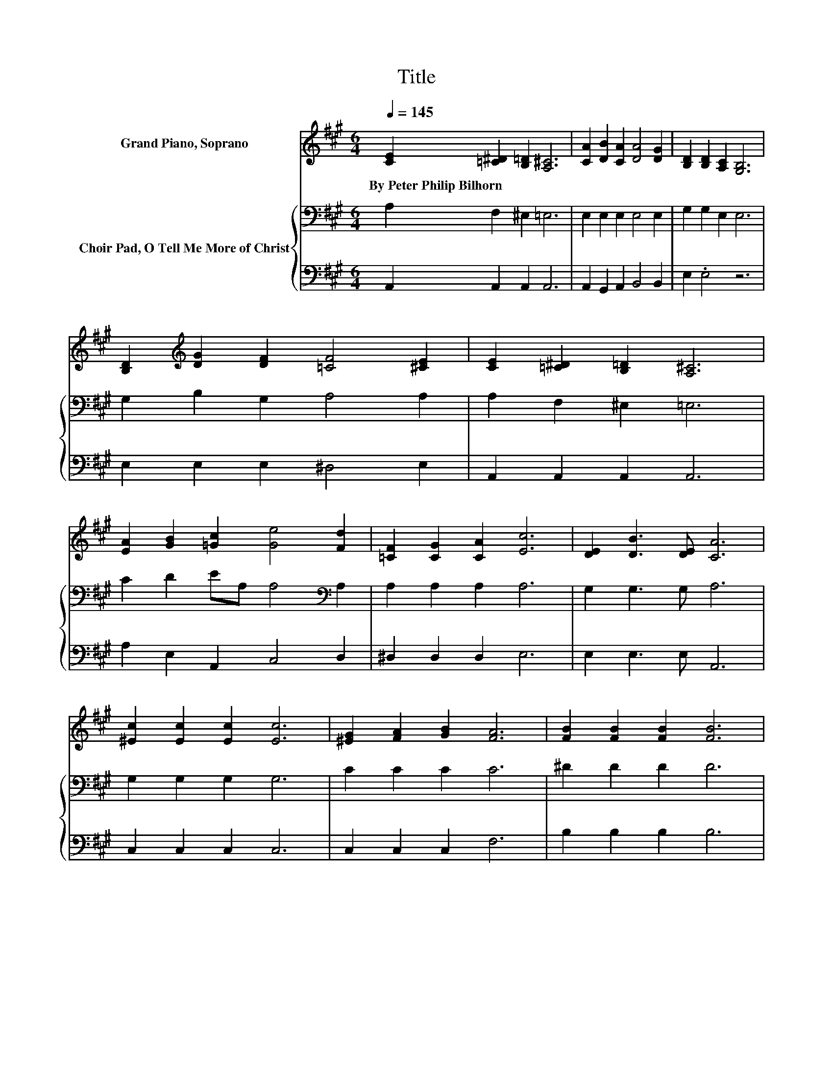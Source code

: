 X:1
T:Title
%%score ( 1 2 ) { 3 | 4 }
L:1/8
Q:1/4=145
M:6/4
K:A
V:1 treble nm="Grand Piano, Soprano"
V:2 treble 
V:3 bass nm="Choir Pad, O Tell Me More of Christ"
V:4 bass 
V:1
 [CE]2 [=C^D]2 [B,=D]2 [A,^C]6 | [CA]2 [DB]2 [CA]2 [DA]4 [DG]2 | [B,D]2 [B,D]2 [A,C]2 [G,B,]6 | %3
w: By~Peter~Philip~Bilhorn * * *|||
 [B,D]2[K:treble] [DG]2 [DF]2 [=CF]4 [^CE]2 | [CE]2 [=C^D]2 [B,=D]2 [A,^C]6 | %5
w: ||
 [EA]2 [GB]2 [=Gc]2 [Ge]4 [Fd]2 | [=CF]2 [CG]2 [CA]2 [Ec]6 | [DE]2 [DB]3 [DE] [CA]6 | %8
w: |||
 [^Ec]2 [Ec]2 [Ec]2 [Ec]6 | [^EG]2 [FA]2 [GB]2 [FA]6 | [FB]2 [FB]2 [FB]2 [FB]6 | %11
w: |||
 [^DF]2 [EG]2 [FA]2 [EG]6 | [DF]2 [DF]2 [DE]2 [CA]6 | A2 [GB]2 [=Gc]2 [Fd]6 | %14
w: |||
 [=CF]2 [CG]2 [CA]2 [Ec]6 | z6 A6- | A12 |] %17
w: |||
V:2
 x12 | x12 | x12 | x2[K:treble] x10 | x12 | x12 | x12 | x12 | x12 | x12 | x12 | x12 | x12 | x12 | %14
 x12 | [DE]2 [DB]3 [DE] C2 D=C ^C2- | C12 |] %17
V:3
 A,2 F,2 ^E,2 =E,6 | E,2 E,2 E,2 E,4 E,2 | G,2 G,2 E,2 E,6 | G,2 B,2 G,2 A,4 A,2 | %4
 A,2 F,2 ^E,2 =E,6 | C2 D2 EA, A,4[K:bass] A,2 | A,2 A,2 A,2 A,6 | G,2 G,3 G, A,6 | %8
 G,2 G,2 G,2 G,6 | C2 C2 C2 C6 | ^D2 D2 D2 D6 | B,2 B,2 B,2 B,6 | G,2 G,2 G,2 A,6 | C2 D2 EA, A,6 | %14
 A,2 A,2 A,2 A,6 | G,2 G,3 G, A,2 F,^E, =E,2- | E,12 |] %17
V:4
 A,,2 A,,2 A,,2 A,,6 | A,,2 G,,2 A,,2 B,,4 B,,2 | E,2 .E,4 z6 | E,2 E,2 E,2 ^D,4 E,2 | %4
 A,,2 A,,2 A,,2 A,,6 | A,2 E,2 A,,2 C,4 D,2 | ^D,2 D,2 D,2 E,6 | E,2 E,3 E, A,,6 | %8
 C,2 C,2 C,2 C,6 | C,2 C,2 C,2 F,6 | B,2 B,2 B,2 B,6 | B,,2 B,,2 B,,2 E,6 | E,2 E,2 E,2 A,,6 | %13
 A,2 E,2 A,,2 D,6 | ^D,2 D,2 D,2 E,6 | E,2 E,3 E, A,,6- | A,,12 |] %17

